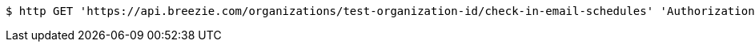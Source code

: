 [source,bash]
----
$ http GET 'https://api.breezie.com/organizations/test-organization-id/check-in-email-schedules' 'Authorization: Bearer:0b79bab50daca910b000d4f1a2b675d604257e42'
----